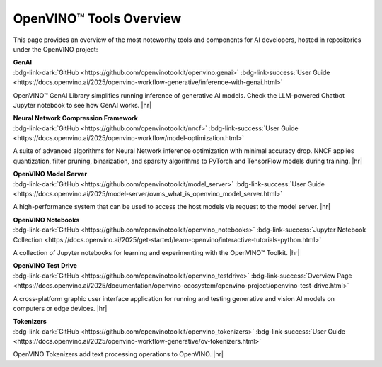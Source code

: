 OpenVINO™ Tools Overview
==============================


.. meta::
   :description: Check an overview of the most interesting components of the OpenVINO™ project.


This page provides an overview of the most noteworthy tools and components for AI developers,
hosted in repositories under the OpenVINO project:

| **GenAI**
| :bdg-link-dark:`GitHub <https://github.com/openvinotoolkit/openvino.genai>`
  :bdg-link-success:`User Guide <https://docs.openvino.ai/2025/openvino-workflow-generative/inference-with-genai.html>`

OpenVINO™ GenAI Library simplifies running inference of generative AI
models. Check the LLM-powered Chatbot Jupyter notebook to see how GenAI works.
|hr|

| **Neural Network Compression Framework**
| :bdg-link-dark:`GitHub <https://github.com/openvinotoolkit/nncf>`
  :bdg-link-success:`User Guide <https://docs.openvino.ai/2025/openvino-workflow/model-optimization.html>`

A suite of advanced algorithms for Neural Network inference optimization with minimal accuracy
drop. NNCF applies quantization, filter pruning, binarization, and sparsity algorithms to PyTorch
and TensorFlow models during training.
|hr|

| **OpenVINO Model Server**
| :bdg-link-dark:`GitHub <https://github.com/openvinotoolkit/model_server>`
  :bdg-link-success:`User Guide <https://docs.openvino.ai/2025/model-server/ovms_what_is_openvino_model_server.html>`

A high-performance system that can be used to access the host models via request to the model
server.
|hr|

| **OpenVINO Notebooks**
| :bdg-link-dark:`GitHub <https://github.com/openvinotoolkit/openvino_notebooks>`
  :bdg-link-success:`Jupyter Notebook Collection <https://docs.openvino.ai/2025/get-started/learn-openvino/interactive-tutorials-python.html>`

A collection of Jupyter notebooks for learning and experimenting with the OpenVINO™ Toolkit.
|hr|

| **OpenVINO Test Drive**
| :bdg-link-dark:`GitHub <https://github.com/openvinotoolkit/openvino_testdrive>`
  :bdg-link-success:`Overview Page <https://docs.openvino.ai/2025/documentation/openvino-ecosystem/openvino-project/openvino-test-drive.html>`

A cross-platform graphic user interface application for running and testing generative and
vision AI models on computers or edge devices.
|hr|


| **Tokenizers**
| :bdg-link-dark:`GitHub <https://github.com/openvinotoolkit/openvino_tokenizers>`
  :bdg-link-success:`User Guide <https://docs.openvino.ai/2025/openvino-workflow-generative/ov-tokenizers.html>`

OpenVINO Tokenizers add text processing operations to OpenVINO.
|hr|


.. |hr| raw:: html

   <hr style="margin-top:-12px!important;border-top:1px solid #383838;">
